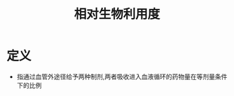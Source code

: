 #+title: 相对生物利用度
#+HUGO_BASE_DIR: ~/Org/www/
#+TAGS:名词解释

* 定义
:PROPERTIES:
:ID:       922d9888-abd1-49db-ac6d-1336296d7320
:END:
- 指通过血管外途径给予两种制剂,两者吸收进入血液循环的药物量在等剂量条件下的比例
  

